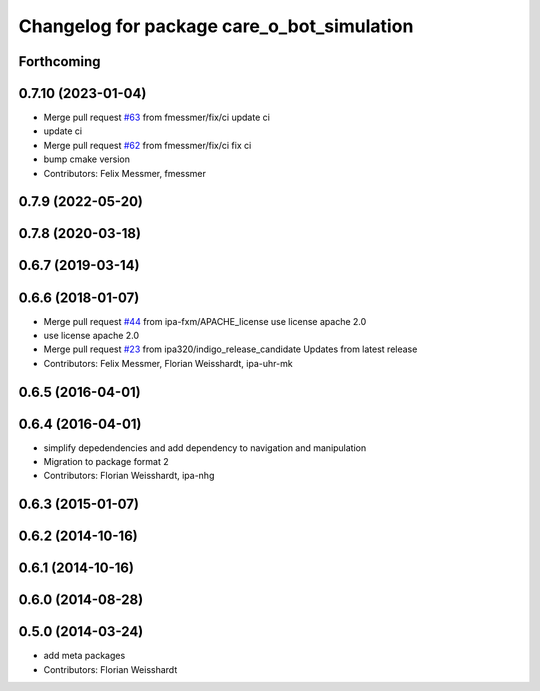 ^^^^^^^^^^^^^^^^^^^^^^^^^^^^^^^^^^^^^^^^^^^
Changelog for package care_o_bot_simulation
^^^^^^^^^^^^^^^^^^^^^^^^^^^^^^^^^^^^^^^^^^^

Forthcoming
-----------

0.7.10 (2023-01-04)
-------------------
* Merge pull request `#63 <https://github.com/ipa320/care-o-bot/issues/63>`_ from fmessmer/fix/ci
  update ci
* update ci
* Merge pull request `#62 <https://github.com/ipa320/care-o-bot/issues/62>`_ from fmessmer/fix/ci
  fix ci
* bump cmake version
* Contributors: Felix Messmer, fmessmer

0.7.9 (2022-05-20)
------------------

0.7.8 (2020-03-18)
------------------

0.6.7 (2019-03-14)
------------------

0.6.6 (2018-01-07)
------------------
* Merge pull request `#44 <https://github.com/ipa320/care-o-bot/issues/44>`_ from ipa-fxm/APACHE_license
  use license apache 2.0
* use license apache 2.0
* Merge pull request `#23 <https://github.com/ipa320/care-o-bot/issues/23>`_ from ipa320/indigo_release_candidate
  Updates from latest release
* Contributors: Felix Messmer, Florian Weisshardt, ipa-uhr-mk

0.6.5 (2016-04-01)
------------------

0.6.4 (2016-04-01)
------------------
* simplify depedendencies and add dependency to navigation and manipulation
* Migration to package format 2
* Contributors: Florian Weisshardt, ipa-nhg

0.6.3 (2015-01-07)
------------------

0.6.2 (2014-10-16)
------------------

0.6.1 (2014-10-16)
------------------

0.6.0 (2014-08-28)
------------------

0.5.0 (2014-03-24)
------------------
* add meta packages
* Contributors: Florian Weisshardt
